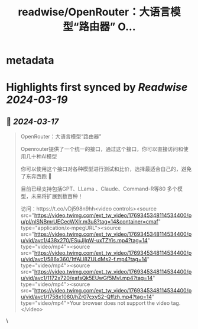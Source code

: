 :PROPERTIES:
:title: readwise/OpenRouter：大语言模型“路由器” O...
:END:


* metadata
:PROPERTIES:
:author: [[imxiaohu on Twitter]]
:full-title: "OpenRouter：大语言模型“路由器” O..."
:category: [[tweets]]
:url: https://twitter.com/imxiaohu/status/1769346019840737784
:image-url: https://pbs.twimg.com/profile_images/1765404718959095808/BX7VN1hS.jpg
:END:

* Highlights first synced by [[Readwise]] [[2024-03-19]]
** 📌 [[2024-03-17]]
#+BEGIN_QUOTE
OpenRouter：大语言模型“路由器”

Openrouter提供了一个统一的接口，通过这个接口，你可以直接访问和使用几十种AI模型

你可以使用这个接口对各种模型进行测试和比价，选择最适合自己的，避免了东奔西跑 🙂

目前已经支持包括GPT、LLama 、Claude、Command-R等80 多个模型，未来将扩展到数百种！

访问：https://t.co/vDj598n9hh<video controls><source src="https://video.twimg.com/ext_tw_video/1769345348114534400/pu/pl/nlSNBmrUECecWXIr.m3u8?tag=14&container=cmaf" type="application/x-mpegURL"><source src="https://video.twimg.com/ext_tw_video/1769345348114534400/pu/vid/avc1/438x270/ESuJjlqW-uxTZYis.mp4?tag=14" type="video/mp4"><source src="https://video.twimg.com/ext_tw_video/1769345348114534400/pu/vid/avc1/586x360/1tfALl8ZULdMs2-f.mp4?tag=14" type="video/mp4"><source src="https://video.twimg.com/ext_tw_video/1769345348114534400/pu/vid/avc1/1172x720/eafsQk5EUwGf5Mvl.mp4?tag=14" type="video/mp4"><source src="https://video.twimg.com/ext_tw_video/1769345348114534400/pu/vid/avc1/1758x1080/hZr07cxyS2-Qffzh.mp4?tag=14" type="video/mp4">Your browser does not support the video tag.</video> 
#+END_QUOTE\